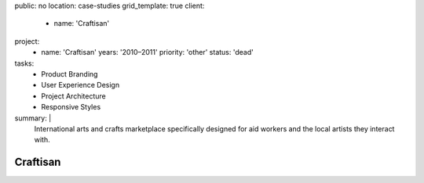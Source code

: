 public: no
location: case-studies
grid_template: true
client:
  - name: 'Craftisan'
project:
  - name: 'Craftisan'
    years: '2010–2011'
    priority: 'other'
    status: 'dead'
tasks:
  - Product Branding
  - User Experience Design
  - Project Architecture
  - Responsive Styles
summary: |
  International arts and crafts marketplace
  specifically designed for aid workers
  and the local artists they interact with.


Craftisan
=========
